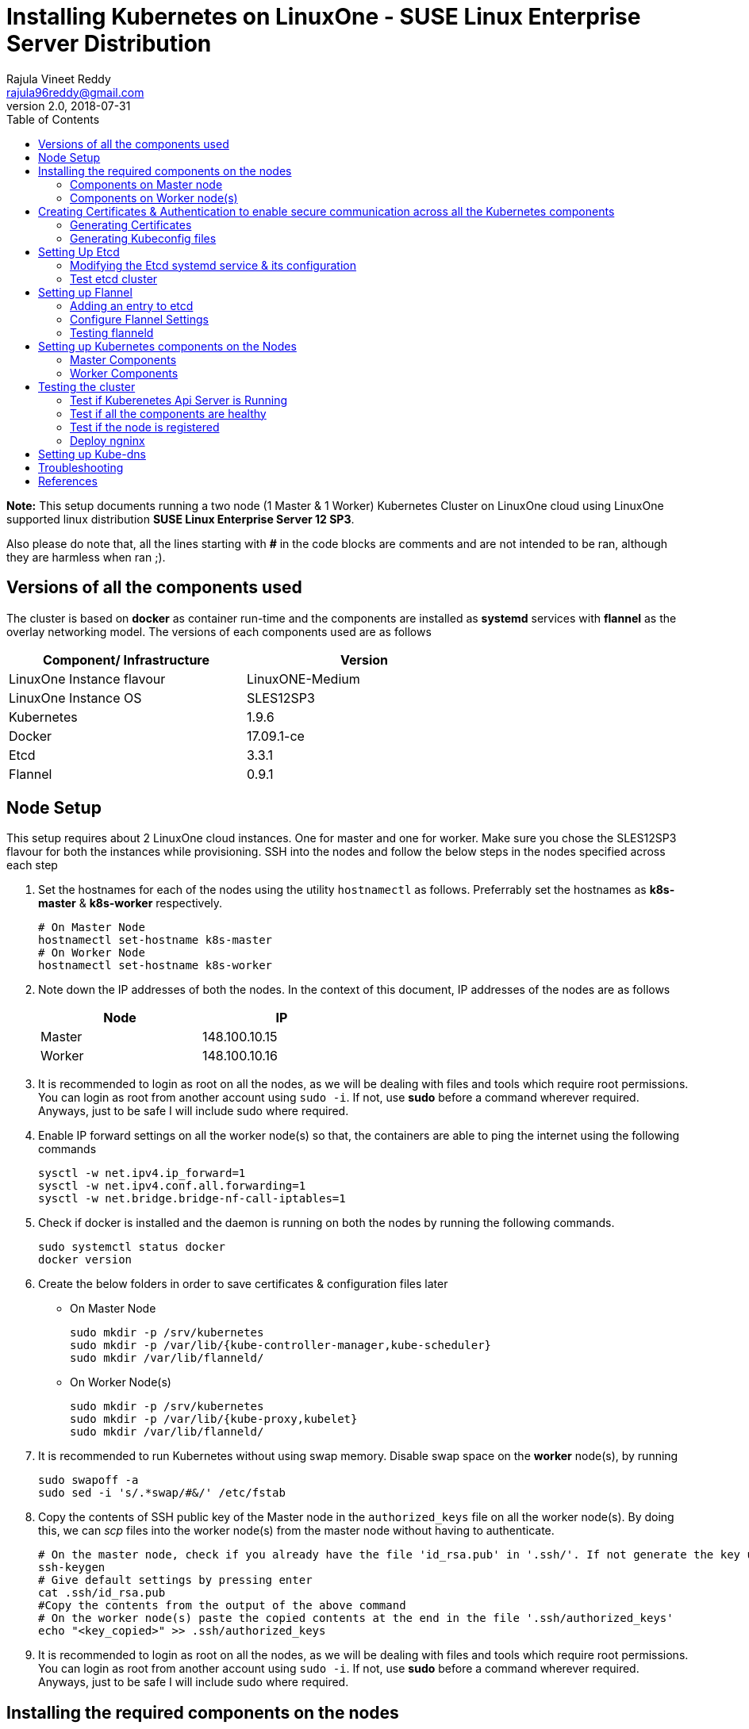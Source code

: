 = Installing Kubernetes on LinuxOne - SUSE Linux Enterprise Server Distribution
Rajula Vineet Reddy <rajula96reddy@gmail.com>
v2.0, 2018-07-31
:toc: left

*Note:* This setup documents running a two node (1 Master & 1 Worker) Kubernetes Cluster
on LinuxOne cloud using LinuxOne supported linux distribution *SUSE Linux Enterprise Server 12 SP3*.

Also please do note that, all the lines starting with *#* in the code blocks
are comments and are not intended to be ran, although they are harmless when ran ;).

## Versions of all the components used
The cluster is based on *docker* as container run-time and the components are installed as *systemd* services
with *flannel* as the overlay networking model. The versions of each components used are as follows
[options="header,footer",width="70%"]
|====
| Component/ Infrastructure | Version
| LinuxOne Instance flavour | LinuxONE-Medium
| LinuxOne Instance OS | SLES12SP3
//| Go | 1.10.2
| Kubernetes | 1.9.6
| Docker | 17.09.1-ce
| Etcd | 3.3.1
| Flannel | 0.9.1
|====

## Node Setup
This setup requires about 2 LinuxOne cloud instances. One for master and one for worker. Make sure you chose the SLES12SP3 flavour for both the
instances while provisioning. SSH into the nodes and follow the below steps in the nodes specified across each step

1. Set the hostnames for each of the nodes using the utility `hostnamectl` as follows. Preferrably
set the hostnames as *k8s-master* & *k8s-worker* respectively.
+
```
# On Master Node
hostnamectl set-hostname k8s-master
# On Worker Node
hostnamectl set-hostname k8s-worker
```
2. Note down the IP addresses of both the nodes. In the context of this document, IP addresses of the nodes
are as follows
+
[options="header,footer",width="50%"]
|====
| Node | IP
| Master | [red]#148.100.10.15#
| Worker | [red]#148.100.10.16#
|====
+
3. It is recommended to login as root on all the nodes, as we will be dealing with files and tools which require
root permissions. You can login as root from another account using `sudo -i`. If not, use *sudo*
before a command wherever required. Anyways, just to be safe I will include sudo where required.
4. Enable IP forward settings on all the worker node(s) so that, the containers are able to ping the internet using the following commands
+
....
sysctl -w net.ipv4.ip_forward=1
sysctl -w net.ipv4.conf.all.forwarding=1
sysctl -w net.bridge.bridge-nf-call-iptables=1
....
5. Check if docker is installed and the daemon is running on both the nodes
 by running the following commands.
+
....
sudo systemctl status docker
docker version
....
6. Create the below folders in order to save certificates & configuration files later
- On Master Node
+
....
sudo mkdir -p /srv/kubernetes
sudo mkdir -p /var/lib/{kube-controller-manager,kube-scheduler}
sudo mkdir /var/lib/flanneld/
....
+
- On Worker Node(s)
+
....
sudo mkdir -p /srv/kubernetes
sudo mkdir -p /var/lib/{kube-proxy,kubelet}
sudo mkdir /var/lib/flanneld/
....
7. It is recommended to run Kubernetes without using swap memory.
Disable swap space on the *worker* node(s), by running
+
....
sudo swapoff -a
sudo sed -i 's/.*swap/#&/' /etc/fstab
....
8. Copy the contents of SSH public key of the Master node in the `authorized_keys`
file on all the worker node(s). By doing this, we can _scp_ files into the worker
node(s) from the master node without having to authenticate.
+
....
# On the master node, check if you already have the file 'id_rsa.pub' in '.ssh/'. If not generate the key using the following steps
ssh-keygen
# Give default settings by pressing enter
cat .ssh/id_rsa.pub
#Copy the contents from the output of the above command
# On the worker node(s) paste the copied contents at the end in the file '.ssh/authorized_keys'
echo "<key_copied>" >> .ssh/authorized_keys
....
9. It is recommended to login as root on all the nodes, as we will be dealing with files and tools which require
root permissions. You can login as root from another account using `sudo -i`. If not, use *sudo*
before a command wherever required. Anyways, just to be safe I will include sudo where required.
//7. Copy the worker node ssh keys on to the master node using scp from the system you are
//logging in from. The command should be on the lines of
//+
//....
//scp -i <master_node>.pem <worker_node>.pem linux1@148.100.10.15:/home/linux1/
//....
//+
//Here *<master_node>.pem* refers to the master node ssh key and *<worker_node>.pem* refers to
//the worker node ssh key, Do change it accordingly.

## Installing the required components on the nodes
We need to download all the required components such as Kubernetes packages, Etcd, Flanneld on both the nodes.
Run the following commands on the nodes specified.

### Components on Master node
[subs=+quotes]
....
sudo zypper ar -fc https://download.opensuse.org/repositories/home:/mfriesenegger:/branches:/devel:/CaaSP:/Head:/ControllerNode/SLE_12_SP3/ kubernetes
sudo zypper refresh
# choose trust always *'a'*
sudo zypper in etcd etcdctl kubernetes-master kubernetes-client flannel
....
### Components on Worker node(s)
[subs=+quotes]
....
sudo zypper ar -fc https://download.opensuse.org/repositories/home:/mfriesenegger:/branches:/devel:/CaaSP:/Head:/ControllerNode/SLE_12_SP3/ kubernetes
sudo zypper refresh
# choose trust always *'a'*
sudo zypper in kubernetes-node flannel
....
## Creating Certificates & Authentication to enable secure communication across all the Kubernetes components
This section creates all the necessary certificates and config files to enforce secure
communication. Run all the following steps on the master node. We will have to copy
some of the certs and config files generated to the worker nodes, in order to setup the
worker components.

### Generating Certificates
#### CA - Certificate Authority
....
cd /srv/kubernetes
openssl genrsa -out ca-key.pem 2048
openssl req -x509 -new -nodes -key ca-key.pem -days 10000 -out ca.pem -subj "/CN=kube-ca"
....
#### Master Node OpenSSL config
....
cat > openssl.cnf <<EOF
[req]
req_extensions = v3_req
distinguished_name = req_distinguished_name

[req_distinguished_name]

[v3_req]
basicConstraints = CA:FALSE
keyUsage = nonRepudiation, digitalSignature, keyEncipherment
subjectAltName = @alt_names

[alt_names]
DNS.1 = kubernetes
DNS.2 = kubernetes.default
DNS.3 = kubernetes.default.svc
DNS.4 = kubernetes.default.svc.cluster.local
IP.1 = 127.0.0.1
IP.2 = 148.100.10.15 # Master IP
IP.3 = 100.65.0.1 #Service IP
EOF
....
#### Kube-apiserver certificates
....
openssl genrsa -out apiserver-key.pem 2048
openssl req -new -key apiserver-key.pem -out apiserver.csr -subj "/CN=kube-apiserver" -config openssl.cnf
openssl x509 -req -in apiserver.csr -CA ca.pem -CAkey ca-key.pem -CAcreateserial \
-out apiserver.pem -days 7200 -extensions v3_req -extfile openssl.cnf
....
#### Admin certificates
....
openssl genrsa -out admin-key.pem 2048
openssl req -new -key admin-key.pem -out admin.csr -subj "/CN=admin"
openssl x509 -req -in admin.csr -CA ca.pem -CAkey ca-key.pem -CAcreateserial -out admin.pem -days 7200
....
#### Kube-controller-manager certificates
....
openssl genrsa -out kube-controller-manager-key.pem 2048
openssl req -new -key kube-controller-manager-key.pem -out kube-controller-manager.csr -subj "/CN=kube-controller-manager"
openssl x509 -req -in kube-controller-manager.csr -CA ca.pem -CAkey ca-key.pem -CAcreateserial -out kube-controller-manager.pem -days 7200
....
#### Kube-scheduler certificates
....
openssl genrsa -out kube-scheduler-key.pem 2048
openssl req -new -key kube-scheduler-key.pem -out kube-scheduler.csr -subj "/CN=kube-scheduler"
openssl x509 -req -in kube-scheduler.csr -CA ca.pem -CAkey ca-key.pem -CAcreateserial -out kube-scheduler.pem -days 7200
....
#### Worker OpenSSL config
....
cat > worker-openssl.cnf << EOF
[req]
req_extensions = v3_req
distinguished_name = req_distinguished_name
[req_distinguished_name]
[v3_req]
basicConstraints = CA:FALSE
keyUsage = nonRepudiation, digitalSignature, keyEncipherment
subjectAltName = @alt_names
[alt_names]
IP.1 = 148.100.10.16
#IP.2 If more workers are to be configured
EOF
....
#### Kubelet certificates (for Worker node)
....
openssl genrsa -out kubelet-key.pem 2048
openssl req -new -key kubelet-key.pem -out kubelet.csr -subj "/CN=kubelet" -config worker-openssl.cnf
openssl x509 -req -in kubelet.csr -CA ca.pem -CAkey ca-key.pem -CAcreateserial -out kubelet.pem -days 7200 -extensions v3_req -extfile worker-openssl.cnf
....
#### Kube-proxy certificates (for Worker node)
....
openssl genrsa -out kube-proxy-key.pem 2048
openssl req -new -key kube-proxy-key.pem -out kube-proxy.csr -subj "/CN=kube-proxy"
openssl x509 -req -in kube-proxy.csr -CA ca.pem -CAkey ca-key.pem -CAcreateserial -out kube-proxy.pem -days 7200
....
#### Worker node certificates
Note: *k8sworker* here (and also in the next few steps) refers to the hostname of the worker & *148.100.10.16* refers to the worker node IP. Repeat the procedure after changing
the hostname and IP to configure more worker nodes.
....
openssl genrsa -out k8sworker-worker-key.pem 2048
WORKER_IP=148.100.10.16 openssl req -new -key k8sworker-worker-key.pem -out k8sworker-worker.csr -subj "/CN=system:node:k8sworker" -config worker-openssl.cnf
WORKER_IP=148.100.10.16 openssl x509 -req -in k8sworker-worker.csr -CA ca.pem -CAkey ca-key.pem -CAcreateserial -out k8sworker-worker.pem -days 7200 -extensions v3_req -extfile worker-openssl.cnf
....
#### Etcd OpenSSL config
....
cat > etcd-openssl.cnf <<EOF
[req]
req_extensions = v3_req
distinguished_name = req_distinguished_name
[req_distinguished_name]
[ v3_req ]
basicConstraints = CA:FALSE
keyUsage = nonRepudiation, digitalSignature, keyEncipherment
extendedKeyUsage = clientAuth,serverAuth
subjectAltName = @alt_names
[alt_names]
IP.1 = 148.100.10.15
EOF
....
#### Etcd certificates
....
openssl genrsa -out etcd.key 2048
openssl req -new -key etcd.key -out etcd.csr -subj "/CN=etcd" -extensions v3_req -config etcd-openssl.cnf -sha256
openssl x509 -req -sha256 -CA ca.pem -CAkey ca-key.pem -CAcreateserial \
-in etcd.csr -out etcd.crt -extensions v3_req -extfile etcd-openssl.cnf -days 7200
....

#### Copy the required certificates to the Worker node
....
# Run the below step on the Master node
scp ca.pem etcd.crt etcd.key kubelet.pem kubelet-key.pem root@148.100.10.16:/srv/kubernetes/
....
// # Run the below step on the Worker node
// sudo cp /home/linux1/{*.pem,*.crt,*.key} /srv/kubernetes/
// # This is required because, the permissions associated with li1cc key doesn't allow us to directly copy to root folders
### Generating Kubeconfig files
#### Admin Kubeconfig
....
TOKEN=$(dd if=/dev/urandom bs=128 count=1 2>/dev/null | base64 | tr -d "=+/" | dd bs=32 count=1 2>/dev/null)
kubectl config set-cluster linux1.k8s --certificate-authority=/srv/kubernetes/ca.pem --embed-certs=true --server=https://148.100.10.15:6443
kubectl config set-credentials admin --client-certificate=/srv/kubernetes/admin.pem --client-key=/srv/kubernetes/admin-key.pem --embed-certs=true --token=$TOKEN
kubectl config set-context linux1.k8s --cluster=linux1.k8s --user=admin
kubectl config use-context linux1.k8s
cat ~/.kube/config #Create config file
....
#### Kube-controller-manager Kubeconfig
....
TOKEN=$(dd if=/dev/urandom bs=128 count=1 2>/dev/null | base64 | tr -d "=+/" | dd bs=32 count=1 2>/dev/null)
kubectl config set-cluster linux1.k8s --certificate-authority=/srv/kubernetes/ca.pem --embed-certs=true --server=https://148.100.10.15:6443 --kubeconfig=/var/lib/kube-controller-manager/kubeconfig
kubectl config set-credentials kube-controller-manager --client-certificate=/srv/kubernetes/kube-controller-manager.pem --client-key=/srv/kubernetes/kube-controller-manager-key.pem --embed-certs=true --token=$TOKEN --kubeconfig=/var/lib/kube-controller-manager/kubeconfig
kubectl config set-context linux1.k8s --cluster=linux1.k8s --user=kube-controller-manager --kubeconfig=/var/lib/kube-controller-manager/kubeconfig
kubectl config use-context linux1.k8s --kubeconfig=/var/lib/kube-controller-manager/kubeconfig
....
#### Kube-scheduler Kubeconfig
....
TOKEN=$(dd if=/dev/urandom bs=128 count=1 2>/dev/null | base64 | tr -d "=+/" | dd bs=32 count=1 2>/dev/null)
kubectl config set-cluster linux1.k8s --certificate-authority=/srv/kubernetes/ca.pem --embed-certs=true --server=https://148.100.10.15:6443 --kubeconfig=/var/lib/kube-scheduler/kubeconfig
kubectl config set-credentials kube-scheduler --client-certificate=/srv/kubernetes/kube-scheduler.pem --client-key=/srv/kubernetes/kube-scheduler-key.pem --embed-certs=true --token=$TOKEN --kubeconfig=/var/lib/kube-scheduler/kubeconfig
kubectl config set-context linux1.k8s --cluster=linux1.k8s --user=kube-scheduler --kubeconfig=/var/lib/kube-scheduler/kubeconfig
kubectl config use-context linux1.k8s --kubeconfig=/var/lib/kube-scheduler/kubeconfig
....
#### Kubelet Kubeconfig (for each Worker Node)
....
TOKEN=$(dd if=/dev/urandom bs=128 count=1 2>/dev/null | base64 | tr -d "=+/" | dd bs=32 count=1 2>/dev/null)
kubectl config set-cluster linux1.k8s --certificate-authority=/root/srv/kubernetes/ca.pem --embed-certs=true --server=https://148.100.99.99:6443 --kubeconfig=/root/srv/kubernetes/k8sworker-worker.kubeconfig
kubectl config set-credentials k8sworker --client-certificate=/root/srv/kubernetes/k8sworker-worker.pem --client-key=/root/srv/kubernetes/k8sworker-worker-key.pem --embed-certs=true --token=$TOKEN --kubeconfig=/root/srv/kubernetes/k8sworker-worker.kubeconfig
kubectl config set-context linux1.k8s --cluster=linux1.k8s --user=k8sworker --kubeconfig=/root/srv/kubernetes/k8sworker-worker.kubeconfig
kubectl config use-context linux1.k8s --kubeconfig=/root/srv/kubernetes/k8sworker-worker.kubeconfig
scp k8sworker-worker.kubeconfig root@148.100.10.16:/root/srv/kubernetes/kubelet.kubeconfig
....
#### Copy the required config files to the worker node(s)
Similar to how we copied the certificates, we need to copy the configurations to the worker node(s)
....
# Run the below command on the master node
scp kubelet.kubeconfig root@148.100.10.16:/var/lib/kubelet/kubeconfig
scp kube-proxy.kubeconfig root@148.100.10.16:/var/lib/kube-proxy/kubeconfig
....
// # <worker.pem> here refers to the worker node key
// # Run the below commands on the worker node
// sudo cp /home/linux1/kubelet.kubeconfig /var/lib/kubelet/kubeconfig
// sudo cp /home/linux1/kube-proxy.kubeconfig /var/lib/kube-proxy/kubeconfig
## Setting Up Etcd
### Modifying the Etcd systemd service & its configuration
Modify the file ``/usr/lib/systemd/system/etcd.service`` as shown below (Red indicates the modifications to the file)
[subs=+quotes]
....
[Unit]
Description=Etcd Server
After=network.target
After=network-online.target
Wants=network-online.target

[Service]
Type=notify
WorkingDirectory=/var/lib/etcd/
[red]#Environment="ETCD_UNSUPPORTED_ARCH=s390x"#
EnvironmentFile=-/etc/sysconfig/etcd
User=etcd
# set GOMAXPROCS to number of processors
ExecStart=/bin/bash -c "GOMAXPROCS=$(nproc) /usr/sbin/etcd --name=\"${ETCD_NAME}\"  \
--data-dir=\"${ETCD_DATA_DIR}\" \
--listen-client-urls=\"${ETCD_LISTEN_CLIENT_URLS}\" \
[red]#--cert-file=\"${ETCD_CERT_FILE}\" \
--key-file=\"${ETCD_KEY_FILE}\" \
--peer-cert-file=\"${ETCD_PEER_CERT_FILE}\" \
--peer-key-file=\"${ETCD_PEER_KEY_FILE}\" \
--trusted-ca-file=\"${ETCD_TRUSTED_CA_FILE}\"  \
--peer-trusted-ca-file=\"${ETCD_TRUSTED_CA_FILE}\"  \
--peer-client-cert-auth \
--client-cert-auth \
--initial-advertise-peer-urls=\"${ETCD_INITIAL_ADVERTISE_PEER_URLS}\"  \
--listen-peer-urls=\"${ETCD_LISTEN_PEER_URLS}\" \
--advertise-client-urls=\"${ETCD_ADVERTISE_CLIENT_URLS}\"  \
--initial-cluster-token=\"${ETCD_INITIAL_CLUSTER_TOKEN}\" \
--initial-cluster=\"${ETCD_INITIAL_CLUSTER}\" \
--initial-cluster-state=\"${ETCD_INITIAL_CLUSTER_STATE}\"#"
Restart=on-failure
LimitNOFILE=65536
Nice=-10
IOSchedulingClass=best-effort
IOSchedulingPriority=2

[Install]
WantedBy=multi-user.target
....
Also initialize the variables in the configuration file ``/etc/sysconfig/etcd``
as shown below
....
# [member]
ETCD_NAME=master
ETCD_DATA_DIR="/data/etcd"
#ETCD_WAL_DIR=""
#ETCD_SNAPSHOT_COUNT="10000"
#ETCD_HEARTBEAT_INTERVAL="100"
#ETCD_ELECTION_TIMEOUT="1000"
ETCD_LISTEN_PEER_URLS="https://148.100.10.15:2380"
# The value "http://127.0.0.1:2379" can also be used for ETCD_LISTEN_CLIENT_URLS, but it is not secure
ETCD_LISTEN_CLIENT_URLS="https://148.100.10.15:2379"
#ETCD_MAX_SNAPSHOTS="5"
#ETCD_MAX_WALS="5"
#ETCD_CORS=""
#
#[cluster]
ETCD_INITIAL_ADVERTISE_PEER_URLS="https://148.100.10.15:2380"
# if you use different ETCD_NAME (e.g. test), set ETCD_INITIAL_CLUSTER value for this name, i.e. "test=http://..."
ETCD_INITIAL_CLUSTER="master=https://148.100.10.15:2380"
ETCD_INITIAL_CLUSTER_STATE="new"
ETCD_INITIAL_CLUSTER_TOKEN="etcd-cluster-0"
ETCD_ADVERTISE_CLIENT_URLS="https://148.100.10.15:2379"
#ETCD_DISCOVERY=""
#ETCD_DISCOVERY_SRV=""
#ETCD_DISCOVERY_FALLBACK="proxy"
#ETCD_DISCOVERY_PROXY=""
#
#[proxy]
#ETCD_PROXY="off"
#ETCD_PROXY_FAILURE_WAIT="5000"
#ETCD_PROXY_REFRESH_INTERVAL="30000"
#ETCD_PROXY_DIAL_TIMEOUT="1000"
#ETCD_PROXY_WRITE_TIMEOUT="5000"
#ETCD_PROXY_READ_TIMEOUT="0"
#
#[security]
ETCD_CERT_FILE="/srv/kubernetes/etcd.crt"
ETCD_KEY_FILE="/srv/kubernetes/etcd.key"
ETCD_CLIENT_CERT_AUTH="true"
ETCD_TRUSTED_CA_FILE="/srv/kubernetes/ca.pem"
ETCD_PEER_CERT_FILE="/srv/kubernetes/etcd.crt"
ETCD_PEER_KEY_FILE="/srv/kubernetes/etcd.key"
ETCD_PEER_CLIENT_CERT_AUTH="true"
#ETCD_PEER_TRUSTED_CA_FILE=""
#
#[logging]
ETCD_DEBUG="true"
# examples for -log-package-levels etcdserver=WARNING,security=DEBUG
ETCD_LOG_PACKAGE_LEVELS="DEBUG"
....
The default value of *ETCD_DATA_DIR* is */var/lib/etcd*, there is high
chance of running out of space. In that we need to change the *ETCD_DATA_DIR*
variable in `/var/sysconfig/etcd` file and also the new folder need to be
given appropriate permissions for the *etcd* user (as the systemd file is running as etcd user)
using the command `chown -R etcd:etcd <new_folder_path`>.
In the above config I have assigned `/data/etcd` as the data directory. So I need to create
the directory and give owner permissions to *etcd* user
....
mkdir -p /data/etcd
chown -R etcd:etcd /data/etcd
....
Also, you need to modify the *working directory* value to the new directory in the etcd service file which would be
`/usr/lib/systemd/system/etcd.service`.

Now, we need to flush the IP tables in order for Etcd to run without issues. It can be done by running the following command
....
iptables -F
....
// or iptables REJECT FORWARD drop
However, when we setup flannel in the next step, it will add more iptable rules required.

Now, run the following commands to start *etcd*
....
sudo systemctl daemon-reload
sudo systemctl enable etcd
sudo systemctl start etcd
....

### Test etcd cluster
```
etcdctl --endpoints https://148.100.10.15:2379 --cert-file /srv/kubernetes/etcd.crt --key-file /srv/kubernetes/etcd.key --ca-file /srv/kubernetes/ca.pem cluster-health
```
This should return *cluster is healthy* if etcd is running correctly.

## Setting up Flannel
Flannel should be installed on all the nodes. Do the following steps
on all the nodes.

### Adding an entry to etcd
This should be run only once and only on the Master node
....
etcdctl --endpoints https://148.100.10.15:2379 --cert-file /srv/kubernetes/etcd.crt --key-file /srv/kubernetes/etcd.key --ca-file /srv/kubernetes/ca.pem set /coreos.com/network/config '{ "Network": "100.64.0.0/16", "SubnetLen": 24, "Backend": {"Type": "vxlan"} }'
....
### Configure Flannel Settings
Initialize the variables required for flanneld in the configuration
file ``/etc/sysconfig/flanneld`` as shown below
....
# Flanneld configuration options

# etcd url location.  Point this to the server where etcd runs
FLANNEL_ETCD_ENDPOINTS="https://148.100.10.15:2379"
# ETCD Prefix for the -etcd-prefix argument
FLANNEL_ETCD_KEY="/coreos.com/network"
# Any additional options that you want to pass
FLANNEL_OPTIONS="-iface=eth0 -subnet-file=/var/lib/flanneld/subnet.env \
-etcd-cafile=/srv/kubernetes/ca.pem \
-etcd-certfile=/srv/kubernetes/etcd.crt \
-etcd-keyfile=/srv/kubernetes/etcd.key \
-ip-masq=true"
....
The 'iface' here should be the interface through which the nodes communicate and flannel will
be configured for this interface.

#### Configure Docker Settings
Modify the docker configuration file ``/etc/sysconfig/docker`` to
add extra arguments for docker executable as follows
....
## Path           : System/Management
## Description    : Extra cli switches for docker daemon
## Type           : string
## Default        : ""
## ServiceRestart : docker
#
DOCKER_OPTS="--bip=100.64.98.1/24 --mtu=1450 --iptables=false --ip-masq=false --ip-forward=true"
....
For the values of _bip_,_mtu_ refer to the file `/var/lib/flannel/subnet.env` on each of the nodes separately.
_bip_ is the value of the variable _FLANNEL_SUBNET_ and _mtu_ is the value of
the variable _FLANNEL_MTU_ in the above file.

Then run the following commands
....
sudo systemctl daemon-reload
sudo systemctl restart docker
sudo systemctl enable flanneld
sudo systemctl start flanneld
....
### Testing flanneld
Once *flanneld* is started and *docker* daemon is restarted, running ```route -n``` on Master node
and Worker node(s) the bridge established can be seen with the interface name as 'flannelx'. Also
the IP of the nodes on the flannel networks can be seen by running ```ip a``` on all the nodes. If in case
you are not able to ping any IP's on the flannel network, try running `iptables -F` and check. By flushing
the ip tables, we will be clearing any unwanted filtering of the packets.

## Setting up Kubernetes components on the Nodes
### Master Components
Modify the following configuration files in the directory ``/etc/kubernetes/`` as shown below

#### General system config -> ``/etc/kubernetes/config``
....
###
# kubernetes system config
#
# The following values are used to configure various aspects of all
# kubernetes services, including
#
#   kube-apiserver.service
#   kube-controller-manager.service
#   kubelet.service
#   kube-proxy.service
# logging to stderr means we get it in the systemd journal
KUBE_LOGTOSTDERR="--logtostderr=true"

# journal message level, 0 is debug
KUBE_LOG_LEVEL="--v=5"

# Should this cluster be allowed to run privileged docker containers
KUBE_ALLOW_PRIV="--allow-privileged=true"

# How the controller-manager, and proxy find the apiserver
KUBE_MASTER="--master=https://148.100.10.15:6443"
....
#### Api-server config ->  ``/etc/kubernetes/apiserver``
....
###
# kubernetes system config
#
# The following values are used to configure the kube-apiserver
#

# The address on the local server to listen to.
KUBE_API_ADDRESS=""

# The port on the local server to listen on.
# KUBE_API_PORT="--port=8080"

# Port minions listen on
# KUBELET_PORT="--kubelet-port=10250"

# Comma separated list of nodes in the etcd cluster
# KUBE_ETCD_SERVERS="--etcd-servers=https://148.100.10.15:2379"

# Address range to use for services
KUBE_SERVICE_ADDRESSES="--service-cluster-ip-range=100.65.0.0/24"

# default admission control policies
KUBE_ADMISSION_CONTROL="--admission-control=NamespaceLifecycle,LimitRanger,ServiceAccount,DefaultStorageClass,ResourceQuota"

# Add your own!
KUBE_API_ARGS="--bind-address=0.0.0.0 \
--advertise-address=148.100.10.15 \
--anonymous-auth=false \
--apiserver-count=1 \
--authorization-mode=Node,AlwaysAllow,RBAC \
--authorization-rbac-super-user=admin \
--etcd-cafile=/srv/kubernetes/ca.pem \
--etcd-certfile=/srv/kubernetes/etcd.crt \
--etcd-keyfile=/srv/kubernetes/etcd.key \
--etcd-servers=https://148.100.10.15:2379 \
--enable-swagger-ui=false \
--event-ttl=1h \
--kubelet-certificate-authority=/srv/kubernetes/ca.pem \
--kubelet-client-certificate=/srv/kubernetes/kubelet.pem \
--kubelet-client-key=/srv/kubernetes/kubelet-key.pem \
--kubelet-https=true \
--client-ca-file=/srv/kubernetes/ca.pem \
--runtime-config=api/all=true,batch/v2alpha1=true,rbac.authorization.k8s.io/v1alpha1=true \
--service-node-port-range=30000-32767 \
--secure-port=6443 \
--storage-backend=etcd3 \
--tls-cert-file=/srv/kubernetes/apiserver.pem \
--tls-private-key-file=/srv/kubernetes/apiserver-key.pem \
--tls-ca-file=/srv/kubernetes/ca.pem"
....
#### Scheduler config ->  ``/etc/kubernetes/scheduler``
....
###
# kubernetes scheduler config

# default config should be adequate

# Add your own!
KUBE_SCHEDULER_ARGS="--leader-elect=true \
--kubeconfig=/var/lib/kube-scheduler/kubeconfig"
....
#### Controller_manager config ->  ``/etc/kubernetes/controller-manager``
....
###
# The following values are used to configure the kubernetes controller-manager

# defaults from config and apiserver should be adequate

# Add your own!
KUBE_CONTROLLER_MANAGER_ARGS="--allocate-node-cidrs=true \
--address=0.0.0.0 \
--attach-detach-reconcile-sync-period=1m0s \
--cluster-cidr=100.64.0.0/16 \
--cluster-name=k8s.virtual.local \
--leader-elect=true \
--root-ca-file=/srv/kubernetes/ca.pem \
--service-account-private-key-file=/srv/kubernetes/apiserver-key.pem \
--use-service-account-credentials=true \
--kubeconfig=/var/lib/kube-controller-manager/kubeconfig \
--cluster-signing-cert-file=/srv/kubernetes/ca.pem \
--cluster-signing-key-file=/srv/kubernetes/ca-key.pem \
--service-cluster-ip-range=100.65.0.0/24 \
--configure-cloud-routes=false"
....
#### Start the master components
....
sudo systemctl enable kube-apiserver
sudo systemctl start kube-apiserver
sudo systemctl enable kube-controller-manager
sudo systemctl start kube-controller-manager
sudo systemctl enable kube-scheduler
sudo systemctl start kube-scheduler
....
### Worker Components
#### General system config ->  ``/etc/kubernetes/config``
....
###
# kubernetes system config
#
# The following values are used to configure various aspects of all
# kubernetes services, including
#
#   kube-apiserver.service
#   kube-controller-manager.service
#   kubelet.service
#   kube-proxy.service
# logging to stderr means we get it in the systemd journal
KUBE_LOGTOSTDERR="--logtostderr=true"

# journal message level, 0 is debug
KUBE_LOG_LEVEL="--v=2"

# Should this cluster be allowed to run privileged docker containers
KUBE_ALLOW_PRIV="--allow-privileged=true"

# How the controller-manager, and proxy find the apiserver
KUBE_MASTER="--master=https://148.100.10.15:6443"
....
#### Kubelet config ->  ``/etc/kubernetes/kubelet``
....
###
# kubernetes kubelet (minion) config

# The address for the info server to serve on (set to 0.0.0.0 or "" for all interfaces)
KUBELET_ADDRESS="--address=148.100.10.16"

# The port for the info server to serve on
# KUBELET_PORT="--port=10250"

# You may leave this blank to use the actual hostname
KUBELET_HOSTNAME="--hostname-override=148.100.10.16"

# Add your own!
KUBELET_ARGS="--pod-manifest-path=/etc/kubernetes/manifests \
--kubeconfig=/srv/kubernetes/kubelet.kubeconfig \
--tls-cert-file=/srv/kubernetes/kubelet.pem \
--tls-private-key-file=/srv/kubernetes/kubelet-key.pem \
--cert-dir=/var/lib/kubelet \
--container-runtime=docker \
--serialize-image-pulls=false \
--register-node=true \
--cluster-dns=100.65.0.10 \
--cluster-domain=cluster.local \
--runtime-cgroups=/systemd/system.slice --kubelet-cgroups=/systemd/system.slice \
--eviction-hard=memory.available<100Mi,nodefs.available<10%,nodefs.inodesFree<5%,imagefs.available<10%,imagefs.inodesFree<5% \
--docker=unix:///var/run/docker.sock \
--node-labels=kubernetes.io/role=master,node-role.kubernetes.io/master="
....
#### Kube_proxy config ->  ``/etc/kubernetes/proxy``
....
###
# kubernetes proxy config

# default config should be adequate

# Add your own!
KUBE_PROXY_ARGS="--cluster-cidr=100.64.0.0/16 \
--masquerade-all=true \
--kubeconfig=/srv/kubernetes/kubelet.kubeconfig \
--proxy-mode=iptables"
....
#### Start the worker components
....
sudo systemctl enable kubelet
sudo systemctl start kubelet
sudo systemctl enable kube-proxy
sudo systemctl start kube-proxy
....
## Testing the cluster
Now that we have deployed the cluster let's test it.

### Test if Kuberenetes Api Server is Running
Running ```kubectl version``` should return the version of both kubectl and kube-api-server
....
Client Version: version.Info{Major:"1", Minor:"9", GitVersion:"v1.9.6", GitCommit:"9f8ebd171479bec0ada837d7ee641dec2f8c6dd1", GitTreeState:"clean", BuildDate:"2018-04-06T19:54:24Z", GoVersion:"go1.9.4", Compiler:"gc", Platform:"linux/s390x"}
Server Version: version.Info{Major:"1", Minor:"9", GitVersion:"v1.9.6", GitCommit:"9f8ebd171479bec0ada837d7ee641dec2f8c6dd1", GitTreeState:"clean", BuildDate:"2018-04-06T19:54:24Z", GoVersion:"go1.9.4", Compiler:"gc", Platform:"linux/s390x"}
....
### Test if all the components are healthy
Running ```kubectl get componentstatus``` should return the status of all the components
....
NAME                 STATUS    MESSAGE             ERROR
scheduler            Healthy   ok
controller-manager   Healthy   ok
etcd-0               Healthy   {"health":"true"}
....
### Test if the node is registered
Running ```kubectl get nodes``` should return the nodes sucessfully registered with the server and status of each node.
....
NAME         STATUS    ROLES     AGE       VERSION
148.100.10.16   Ready     <none>    6d        v1.9.6
....
### Deploy ngninx
Let's run an Ngnix app on the cluster.
....
kubectl run nginx --image=nginx --port=80
kubectl get pods -o wide
curl http://100.64.80.1 #The IP of any of the nginx pod from the above command
#You should get the nginx welcome page as the result if everything is working fine
....
## Setting up Kube-dns
I will use the following yaml derived from the official kubernetes repository,
made some changes (which are highlighted in red). Make sure the clusterIP here
is same as what we provide as parameters to the Kubernetes components.
[subs="quotes"]
....
# Copyright 2016 The Kubernetes Authors.
#
# Licensed under the Apache License, Version 2.0 (the "License");
# you may not use this file except in compliance with the License.
# You may obtain a copy of the License at
#
#     http://www.apache.org/licenses/LICENSE-2.0
#
# Unless required by applicable law or agreed to in writing, software
# distributed under the License is distributed on an "AS IS" BASIS,
# WITHOUT WARRANTIES OR CONDITIONS OF ANY KIND, either express or implied.
# See the License for the specific language governing permissions and
# limitations under the License.

apiVersion: v1
kind: Service
metadata:
  name: kube-dns
  namespace: kube-system
  labels:
    k8s-app: kube-dns
    kubernetes.io/cluster-service: "true"
    addonmanager.kubernetes.io/mode: Reconcile
    kubernetes.io/name: "KubeDNS"
spec:
  selector:
    k8s-app: kube-dns
  [red]#clusterIP: 100.65.0.10#
  ports:
  - name: dns
    port: 53
    protocol: UDP
  - name: dns-tcp
    port: 53
    protocol: TCP
---
apiVersion: v1
kind: ServiceAccount
metadata:
  name: kube-dns
  namespace: kube-system
  labels:
    kubernetes.io/cluster-service: "true"
    addonmanager.kubernetes.io/mode: Reconcile
---
apiVersion: v1
kind: ConfigMap
metadata:
  name: kube-dns
  namespace: kube-system
  labels:
    addonmanager.kubernetes.io/mode: EnsureExists
---
apiVersion: extensions/v1beta1
kind: Deployment
metadata:
  name: kube-dns
  namespace: kube-system
  labels:
    k8s-app: kube-dns
    kubernetes.io/cluster-service: "true"
    addonmanager.kubernetes.io/mode: Reconcile
spec:
  # replicas: not specified here:
  # 1. In order to make Addon Manager do not reconcile this replicas parameter.
  # 2. Default is 1.
  # 3. Will be tuned in real time if DNS horizontal auto-scaling is turned on.
  strategy:
    rollingUpdate:
      maxSurge: 10%
      maxUnavailable: 0
  selector:
    matchLabels:
      k8s-app: kube-dns
  template:
    metadata:
      labels:
        k8s-app: kube-dns
      annotations:
        scheduler.alpha.kubernetes.io/critical-pod: ''
    spec:
      tolerations:
      - key: "CriticalAddonsOnly"
        operator: "Exists"
      volumes:
      - name: kube-dns-config
        configMap:
          name: kube-dns
          optional: true
      [red]#- hostPath:
          path: /srv/kubernetes
        name: ssl-certs-kubernetes#
      containers:
      - name: kubedns
        image: gcr.io/google_containers/k8s-dns-kube-dns-s390x:1.14.7
        resources:
          # TODO: Set memory limits when we've profiled the container for large
          # clusters, then set request = limit to keep this container in
          # guaranteed class. Currently, this container falls into the
          # "burstable" category so the kubelet doesn't backoff from restarting it.
          limits:
            memory: 170Mi
          requests:
            cpu: 100m
            memory: 70Mi
        livenessProbe:
          httpGet:
            path: /healthcheck/kubedns
            port: 10054
            scheme: HTTP
          initialDelaySeconds: 60
          timeoutSeconds: 5
          successThreshold: 1
          failureThreshold: 5
        readinessProbe:
          httpGet:
            path: /readiness
            port: 8081
            scheme: HTTP
          # we poll on pod startup for the Kubernetes master service and
          # only setup the /readiness HTTP server once that's available.
          initialDelaySeconds: 3
          timeoutSeconds: 5
        args:
        - --domain=cluster.local.
        - --dns-port=10053
        [red]#- --kube-master-url=https://148.100.10.15:6443
        - --config-dir=/kube-dns-config
        - --kubecfg-file=/srv/kubernetes/kubelet.kubeconfig#
        - --v=2
        env:
        - name: PROMETHEUS_PORT
          value: "10055"
        ports:
        - containerPort: 10053
          name: dns-local
          protocol: UDP
        - containerPort: 10053
          name: dns-tcp-local
          protocol: TCP
        - containerPort: 10055
          name: metrics
          protocol: TCP
        volumeMounts:
        - name: kube-dns-config
          mountPath: /kube-dns-config
        [red]#- name: ssl-certs-kubernetes
          mountPath: /srv/kubernetes
          readOnly: true#
      - name: dnsmasq
        image: gcr.io/google_containers/k8s-dns-dnsmasq-nanny-s390x:1.14.7
        livenessProbe:
          httpGet:
            path: /healthcheck/dnsmasq
            port: 10054
            scheme: HTTP
          initialDelaySeconds: 60
          timeoutSeconds: 5
          successThreshold: 1
          failureThreshold: 5
        args:
        - -v=2
        - -logtostderr
        - -configDir=/etc/k8s/dns/dnsmasq-nanny
        - -restartDnsmasq=true
        - --
        - -k
        - --cache-size=1000
        - --no-negcache
        - --log-facility=-
        - --server=/cluster.local/127.0.0.1#10053
        - --server=/in-addr.arpa/127.0.0.1#10053
        - --server=/ip6.arpa/127.0.0.1#10053
        ports:
        - containerPort: 53
          name: dns
          protocol: UDP
        - containerPort: 53
          name: dns-tcp
          protocol: TCP
        # see: https://github.com/kubernetes/kubernetes/issues/29055 for details
        resources:
          requests:
            cpu: 150m
            memory: 20Mi
        volumeMounts:
        - name: kube-dns-config
          mountPath: /etc/k8s/dns/dnsmasq-nanny
      - name: sidecar
        image: gcr.io/google_containers/k8s-dns-sidecar-s390x:1.14.7
        livenessProbe:
          httpGet:
            path: /metrics
            port: 10054
            scheme: HTTP
          initialDelaySeconds: 60
          timeoutSeconds: 5
          successThreshold: 1
          failureThreshold: 5
        args:
        - --v=2
        - --logtostderr
        - --probe=kubedns,127.0.0.1:10053,kubernetes.default.svc.cluster.local,5,SRV
        - --probe=dnsmasq,127.0.0.1:53,kubernetes.default.svc.cluster.local,5,SRV
        ports:
        - containerPort: 10054
          name: metrics
          protocol: TCP
        resources:
          requests:
            memory: 20Mi
            cpu: 10m
      dnsPolicy: Default  # Don't use cluster DNS.
      serviceAccountName: kube-dns
....
To deploy the kube-dns pod, save the yaml as say `kube-dns.yaml` and
run the command `kubectl apply -f kube-dns.yaml`. In a few minutes,
the pods will start running. Run the following commands to verify if
kubedns is running as intended.
....
kubectl create -f https://k8s.io/examples/admin/dns/busybox.yaml
#Wait for the pod to start
kubectl exec -ti busybox -- nslookup kubernetes.default.svc.cluster.local
# This should result in returning the Kubernetes cluster IP
....
If in case the 'nslookup' is throwing up an error saying can't reach server, try stopping the `systemd-resolve` service and try.

## Troubleshooting
- If any of the Kubernetes component throws up an error, check the reason for the error by observing the logs
of the service using ```journalctl -fu <service name>```
- To debug a kubectl command, use the flag ```-v=<log level>```
- Get logs of a pod using 'kubectl logs'
- Exec into a pod in case you want to dabble with the service or app directly
- Specific container 'exec' or 'logs' can be looked at by directly using the 'docker' commands and the appropriate container name or ID

## References
- https://github.com/linux-on-ibm-z/docs/wiki/Building-etcd
- https://icicimov.github.io/blog/kubernetes/Kubernetes-cluster-step-by-step/
- https://github.com/kelseyhightower/kubernetes-the-hard-way/tree/2983b28f13b294c6422a5600bb6f14142f5e7a26/docs
- https://nixaid.com/deploying-kubernetes-cluster-from-scratch/
- https://kubernetes.io
- https://www.suse.com/documentation/sles-12/singlehtml/book_sles_docker/book_sles_docker.html
